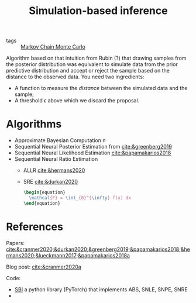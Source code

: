 :PROPERTIES:
:ID:       0eefdc2c-544a-47b7-8e3b-05a3c196d2b3
:END:
#+title: Simulation-based inference
#+filetags: :public:
#+LAST_MODIFIED: [2022-04-06 Wed 15:35]

- tags :: [[id:5acc4f0f-417e-424f-95a5-1c95e7e822ff][Markov Chain Monte Carlo]]

Algorithm based on that intuition from Rubin (?) that drawing samples from the posterior distribution was equivalent to simulate data from the prior predictive distribution and accept or reject the sample based on the distance to the observed data. You need two ingredients:

- A function to measure the /distance/ between the simulated data and the sample;
- A threshold $\epsilon$ above which we discard the proposal.

* Algorithms

- Approximate Bayesian Computation   n
- Sequential Neural Posterior Estimation from [[cite:&greenberg2019]]
- Sequential Neural Likelihood Estimation [[cite:&papamakarios2018]]
- Sequential Neural Ratio Estimation
  - ALLR [[cite:&hermans2020]]
  - SRE [[cite:&durkan2020]]

    #+begin_src latex :results raw
\begin{equation}
  \mathcal{F} = \int_{0}^{\infty} f(x) dx
\end{equation}
    #+end_src

    #+RESULTS:
    #+begin_export latex
    \begin{equation}
      \mathcal{F} = \int_{0}^{\infty} f(x) dx
    \end{equation}
    #+end_export

* References

Papers:
[[cite:&cranmer2020;&durkan2020;&greenberg2019;&papamakarios2018;&hermans2020;&lueckmann2017;&papamakarios2018a]]

Blog post:
[[cite:&cranmer2020a]]

Code:
 - [[https://github.com/mackelab/sbi/][SBI]] a python library (PyTorch) that implements ABS, SNLE, SNPE, SNRE
 -
